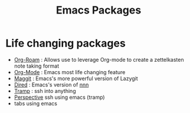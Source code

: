 :PROPERTIES:
:ID:       b3c13621-8f46-48b8-86a3-a3e7c1f8846f
:END:
#+title: Emacs Packages

* Life changing packages
- [[id:bc6d2677-4fc9-44cc-9598-2a2e1d465e7d][Org-Roam]] : Allows use to leverage Org-mode to create a zettelkasten note taking format
- [[id:fba29882-1e9f-473f-a128-a2cb7a162a51][Org-Mode]] : Emacs most life changing feature
- [[id:a7d63c28-c087-45fe-804c-49a953b1154c][Maggit]] : Emacs's more powerful version of Lazygit
- [[id:e1fbdd0b-9648-4609-987f-f986ea8e22bc][Dired]] : Emacs's version of [[https://github.com/jarun/nnn][nnn]]
- [[id:6f516df0-0dc7-4744-b998-1c248ad78006][Tramp]] : ssh into anything
- [[id:4924e28f-6f18-4f8c-b97a-fd1d35dc5dc1][Perspective]] 
  ssh using emacs (tramp)
- tabs using emacs

